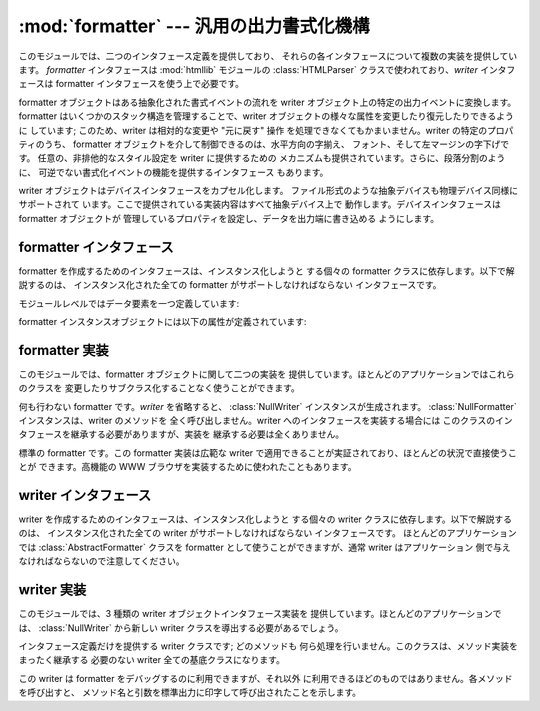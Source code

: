 
:mod:`formatter` --- 汎用の出力書式化機構
=========================================

.. module:: formatter
   :synopsis: 汎用の出力書式化機構およびデバイスインタフェース。


.. index:: single: HTMLParser (class in htmllib)

このモジュールでは、二つのインタフェース定義を提供しており、 それらの各インタフェースについて複数の実装を提供しています。 *formatter*
インタフェースは :mod:`htmllib` モジュールの :class:`HTMLParser` クラスで使われており、*writer*  インタフェースは
formatter インタフェースを使う上で必要です。

formatter オブジェクトはある抽象化された書式イベントの流れを writer オブジェクト上の特定の出力イベントに変換します。 formatter
はいくつかのスタック構造を管理することで、writer  オブジェクトの様々な属性を変更したり復元したりできるように しています; このため、writer
は相対的な変更や "元に戻す" 操作 を処理できなくてもかまいません。writer の特定のプロパティのうち、 formatter
オブジェクトを介して制御できるのは、水平方向の字揃え、 フォント、そして左マージンの字下げです。 任意の、非排他的なスタイル設定を writer
に提供するための メカニズムも提供されています。さらに、段落分割のように、 可逆でない書式化イベントの機能を提供するインタフェース もあります。

writer オブジェクトはデバイスインタフェースをカプセル化します。 ファイル形式のような抽象デバイスも物理デバイス同様にサポートされて
います。ここで提供されている実装内容はすべて抽象デバイス上で 動作します。デバイスインタフェースは formatter オブジェクトが
管理しているプロパティを設定し、データを出力端に書き込める ようにします。


.. _formatter-interface:

formatter インタフェース
------------------------

formatter を作成するためのインタフェースは、インスタンス化しようと する個々の formatter クラスに依存します。以下で解説するのは、
インスタンス化された全ての formatter がサポートしなければならない インタフェースです。

モジュールレベルではデータ要素を一つ定義しています:


.. data:: AS_IS

   後に述べる ``push_font()`` メソッドでフォント指定をする時に 使える値です。また、その他の ``push_property()``
   メソッドの新しい値として使うことができます。

   ``AS_IS`` の値をスタックに置くと、どのプロパティが変更されたかの 追跡を行わずに、対応する ``pop_property()`` メソッドが呼び
   出されるようになります。

formatter インスタンスオブジェクトには以下の属性が定義されています:


.. attribute:: formatter.writer

   formatter とやり取りを行う writer インスタンスです。


.. method:: formatter.end_paragraph(blanklines)

   開かれている段落があれば閉じ、次の段落との間に少なくとも *blanklines* が挿入されるようにします。


.. method:: formatter.add_line_break()

   強制改行挿入します。既に強制改行がある場合は挿入しません。 論理的な段落は中断しません。


.. method:: formatter.add_hor_rule(*args, **kw)

   出力に水平罫線を挿入します。現在の段落に何らかのデータがある 場合、強制改行が挿入されますが、論理的な段落は中断しません。 引数とキーワードは writer の
   :meth:`send_line_break` メソッドに 渡されます。


.. method:: formatter.add_flowing_data(data)

   空白を折りたたんで書式化しなければならないデータを提供します。 空白の折りたたみでは、直前や直後の :meth:`add_flowing_data` 呼び出しに
   入っている空白も考慮されます。このメソッドに渡されたデータは 出力デバイスで行末の折り返し (word-wrap) されるものと想定されて
   います。出力デバイスでの要求やフォント情報に応じて、writer オブジェクト でも何らかの行末折り返しが行われなければならないので注意してください。


.. method:: formatter.add_literal_data(data)

   変更を加えずに writer に渡さなければならないデータを提供します。 改行およびタブを含む空白を *data* の値にしても問題ありません。


.. method:: formatter.add_label_data(format, counter)

   現在の左マージン位置の左側に配置されるラベルを挿入します。この ラベルは箇条書き、数字つき箇条書きの書式を構築する際に使われます。 *format*
   の値が文字列の場合、整数の値 *counter* の 書式指定として解釈されます。

   *format* の値が文字列の場合、整数の値をとる *counter* の 書式化指定として解釈されます。書式化された文字列はラベルの値に なります;
   *format* が文字列でない場合、ラベルの値として 直接使われます。ラベルの値は writer の :meth:`send_label_data`
   メソッドの唯一の引数として渡されます。非文字列のラベル値をどう 解釈するかは関連付けられた writer に依存します。

   書式化指定は文字列からなり、 counter の値と合わせてラベルの値を算出 するために使われます。書式文字列の各文字はラベル値にコピーされます。
   このときいくつかの文字は counter 値を変換を指すものとして認識されます。 特に、文字 ``'1'`` はアラビア数字の counter 値を表し、
   ``'A'`` と ``'a'`` はそれぞれ大文字および小文字の アルファベットによる counter 値を表し、``'I'`` と ``'i'``
   はそれぞれ大文字および小文字のローマ数字による counter 値を表し ます。アルファベットおよびローマ字数字への変換の際には、counter の
   値はゼロ以上である必要があるので注意してください。


.. method:: formatter.flush_softspace()

   以前の :meth:`add_flowing_data` 呼び出しでバッファされている 出力待ちの空白を、関連付けられている writer オブジェクトに送信
   します。このメソッドは writer オブジェクトに対するあらゆる直接操作 の前に呼び出さなければなりません。


.. method:: formatter.push_alignment(align)

   新たな字揃え (alignment) 設定を字揃えスタックの上にプッシュします。 変更を行いたくない場合には :const:`AS_IS`
   にすることができます。 字揃え設定値が以前の設定から変更された場合、writer の  :meth:`new_alignment` メソッドが *align*
   の値と共に呼び出されます。


.. method:: formatter.pop_alignment()

   以前の字揃え設定を復元します。


.. method:: formatter.push_font((size, italic, bold, teletype))

   writer オブジェクトのフォントプロパティのうち、一部または全てを変更します。 :const:`AS_IS`
   に設定されていないプロパティは引数で渡された値に 設定され、その他の値は現在の設定を維持します。writer の :meth:`new_font`
   メソッドは完全に設定解決されたフォント指定で 呼び出されます。


.. method:: formatter.pop_font()

   以前のフォント設定を復元します。


.. method:: formatter.push_margin(margin)

   左マージンのインデント数を一つ増やし、論理タグ *margin* を 新たなインデントに関連付けます。マージンレベルの初期値は ``0``
   です。変更された論理タグの値は真値とならなければなりません;  :const:`AS_IS` 以外の偽の値はマージンの変更としては不適切です。


.. method:: formatter.pop_margin()

   以前のマージン設定を復元します。


.. method:: formatter.push_style(*styles)

   任意のスタイル指定をスタックにプッシュします。全てのスタイルは スタイルスタックに順番にプッシュされます。:const:`AS_IS` 値を含み、
   スタック全体を表すタプルは writer の :meth:`new_styles` メソッド に渡されます。


.. method:: formatter.pop_style([n\ ``= 1``])

   :meth:`push_style` に渡された最新 *n* 個のスタイル指定を ポップします。:const:`AS_IS` 値を含み、変更されたスタックを表す
   タプルは writer の :meth:`new_styles` メソッドに渡されます。


.. method:: formatter.set_spacing(spacing)

   writer の割り付けスタイル (spacing style) を設定します。


.. method:: formatter.assert_line_data([flag\ ``= 1``])

   現在の段落にデータが予期せず追加されたことを formatter に知らせます。 このメソッドは writer を直接操作した際に使わなければなりません。
   writer 操作の結果、出力の末尾が強制改行となった場合、オプションの *flag* 引数を偽に設定することができます。


.. _formatter-impls:

formatter 実装
--------------

このモジュールでは、formatter オブジェクトに関して二つの実装を 提供しています。ほとんどのアプリケーションではこれらのクラスを
変更したりサブクラス化することなく使うことができます。


.. class:: NullFormatter([writer])

   何も行わない formatter です。*writer* を省略すると、 :class:`NullWriter` インスタンスが生成されます。
   :class:`NullFormatter` インスタンスは、writer のメソッドを 全く呼び出しません。writer へのインタフェースを実装する場合には
   このクラスのインタフェースを継承する必要がありますが、実装を 継承する必要は全くありません。


.. class:: AbstractFormatter(writer)

   標準の formatter です。この formatter 実装は広範な writer で適用できることが実証されており、ほとんどの状況で直接使うことが
   できます。高機能の WWW ブラウザを実装するために使われたこともあります。


.. _writer-interface:

writer インタフェース
---------------------

writer を作成するためのインタフェースは、インスタンス化しようと する個々の writer クラスに依存します。以下で解説するのは、
インスタンス化された全ての writer がサポートしなければならない インタフェースです。 ほとんどのアプリケーションでは
:class:`AbstractFormatter` クラスを formatter として使うことができますが、通常 writer はアプリケーション
側で与えなければならないので注意してください。


.. method:: writer.flush()

   バッファに蓄積されている出力データやデバイス制御イベントを フラッシュします。


.. method:: writer.new_alignment(align)

   字揃えのスタイルを設定します。*align* の値は任意のオブジェクト を取りえますが、慣習的な値は文字列または ``None`` で、 ``None`` は
   writer の "好む" 字揃えを使うことを表します。 慣習的な *align* の値は ``'left'``、 ``'center'``、
   ``'right'``、および ``'justify'`` です。


.. method:: writer.new_font(font)

   フォントスタイルを設定します。*font* は、デバイスの標準のフォント が使われることを示す ``None`` か、 ``(``*size*,
   *italic*, *bold*,*teletype*``)`` の形式をとるタプルになります。size はフォントサイズを示す文字列 になります;
   特定の文字列やその解釈はアプリケーション側で定義します。 *italic*、*bold*、および *teletype* といった値は
   ブール値で、それらの属性を使うかどうかを指定します。


.. method:: writer.new_margin(margin, level)

   マージンレベルを整数値 *level* に設定し、論理タグ (logical tag) を *margin* に設定します。論理タグの解釈は writer
   の判断に 任されます; 論理タグの値に対する唯一の制限は *level* が 非ゼロの値の際に偽であってはならないということです。


.. method:: writer.new_spacing(spacing)

   割り付けスタイル (spacing style) を *spacing* に設定します。 Set the spacing style to *spacing*.


.. method:: writer.new_styles(styles)

   追加のスタイルを設定します。*styles* の値は任意の値からなる タプルです; :const:`AS_IS` 値は無視されます。 *styles*
   タプルはアプリケーションや writer の実装上の都合に より、集合としても、スタックとしても解釈され得ます。


.. method:: writer.send_line_break()

   現在の行を改行します。


.. method:: writer.send_paragraph(blankline)

   少なくとも *blankline* 空行分の間隔か、空行そのもので段落を 分割します。*blankline* の値は整数になります。 writer
   の実装では、改行を行う必要がある場合、このメソッドの呼び出しに 先立って :meth:`send_line_break` の呼び出しを受ける必要あります;
   このメソッドには段落の最後の行を閉じる機能は含まれておらず、 段落間に垂直スペースを空ける役割しかありません。


.. method:: writer.send_hor_rule(*args, **kw)

   水平罫線を出力デバイスに表示します。このメソッドへの引数は 全てアプリケーションおよび writer 特有のものなので、注意して
   解釈する必要があります。このメソッドの実装では、すでに改行が :meth:`send_line_break` によってなされているものと仮定しています。


.. method:: writer.send_flowing_data(data)

   行端が折り返され、必要に応じて再割り付け解析を行った (re-flowed)  文字データを出力します。このメソッドを連続して呼び出す上では、 writer
   は複数の空白文字は単一のスペース文字に縮約されていると 仮定することがあります。


.. method:: writer.send_literal_data(data)

   すでに表示用に書式化された文字データを出力します。 これは通常、改行文字で表された改行を保存し、新たに改行を持ち込 まないことを意味します。
   :meth:`send_formatted_data` インタフェースと違って、 データには改行やタブ文字が埋め込まれていてもかまいません。


.. method:: writer.send_label_data(data)

   可能ならば、*data* を現在の左マージンの左側に設定します。 *data* の値には制限がありません; 文字列でない値の扱い方は アプリケーションや
   writer に完全に依存します。このメソッドは 行の先頭でのみ呼び出されます。


.. _writer-impls:

writer 実装
-----------

このモジュールでは、3 種類の writer オブジェクトインタフェース実装を 提供しています。ほとんどのアプリケーションでは、
:class:`NullWriter` から新しい writer クラスを導出する必要があるでしょう。


.. class:: NullWriter()

   インタフェース定義だけを提供する writer クラスです; どのメソッドも 何ら処理を行いません。このクラスは、メソッド実装をまったく継承する 必要のない
   writer 全ての基底クラスになります。


.. class:: AbstractWriter()

   この writer は formatter をデバッグするのに利用できますが、それ以外 に利用できるほどのものではありません。各メソッドを呼び出すと、
   メソッド名と引数を標準出力に印字して呼び出されたことを示します。


.. class:: DumbWriter([file[, maxcol\ ``= 72``]])

   単純な writer クラスで *file* に渡されたファイルオブジェクトか *file* が省略された場合には標準出力に出力を書き込みます。 出力は
   *maxcol* で指定されたカラム数で単純な行端折り返しが行われます。 このクラスは連続した段落を再割り付けするのに適しています。

